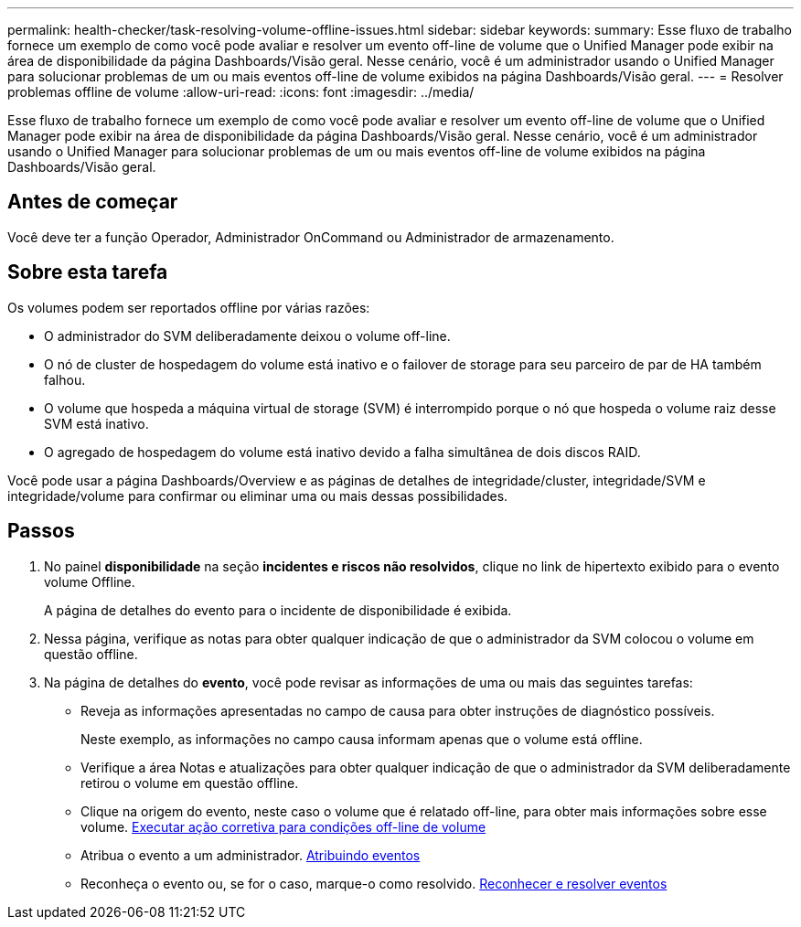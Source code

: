 ---
permalink: health-checker/task-resolving-volume-offline-issues.html 
sidebar: sidebar 
keywords:  
summary: Esse fluxo de trabalho fornece um exemplo de como você pode avaliar e resolver um evento off-line de volume que o Unified Manager pode exibir na área de disponibilidade da página Dashboards/Visão geral. Nesse cenário, você é um administrador usando o Unified Manager para solucionar problemas de um ou mais eventos off-line de volume exibidos na página Dashboards/Visão geral. 
---
= Resolver problemas offline de volume
:allow-uri-read: 
:icons: font
:imagesdir: ../media/


[role="lead"]
Esse fluxo de trabalho fornece um exemplo de como você pode avaliar e resolver um evento off-line de volume que o Unified Manager pode exibir na área de disponibilidade da página Dashboards/Visão geral. Nesse cenário, você é um administrador usando o Unified Manager para solucionar problemas de um ou mais eventos off-line de volume exibidos na página Dashboards/Visão geral.



== Antes de começar

Você deve ter a função Operador, Administrador OnCommand ou Administrador de armazenamento.



== Sobre esta tarefa

Os volumes podem ser reportados offline por várias razões:

* O administrador do SVM deliberadamente deixou o volume off-line.
* O nó de cluster de hospedagem do volume está inativo e o failover de storage para seu parceiro de par de HA também falhou.
* O volume que hospeda a máquina virtual de storage (SVM) é interrompido porque o nó que hospeda o volume raiz desse SVM está inativo.
* O agregado de hospedagem do volume está inativo devido a falha simultânea de dois discos RAID.


Você pode usar a página Dashboards/Overview e as páginas de detalhes de integridade/cluster, integridade/SVM e integridade/volume para confirmar ou eliminar uma ou mais dessas possibilidades.



== Passos

. No painel *disponibilidade* na seção *incidentes e riscos não resolvidos*, clique no link de hipertexto exibido para o evento volume Offline.
+
A página de detalhes do evento para o incidente de disponibilidade é exibida.

. Nessa página, verifique as notas para obter qualquer indicação de que o administrador da SVM colocou o volume em questão offline.
. Na página de detalhes do *evento*, você pode revisar as informações de uma ou mais das seguintes tarefas:
+
** Reveja as informações apresentadas no campo de causa para obter instruções de diagnóstico possíveis.
+
Neste exemplo, as informações no campo causa informam apenas que o volume está offline.

** Verifique a área Notas e atualizações para obter qualquer indicação de que o administrador da SVM deliberadamente retirou o volume em questão offline.
** Clique na origem do evento, neste caso o volume que é relatado off-line, para obter mais informações sobre esse volume. xref:task-performing-diagnotstic-actions-for-volume-offline-conditions.adoc[Executar ação corretiva para condições off-line de volume]
** Atribua o evento a um administrador. xref:task-assigning-events-to-specific-users.adoc[Atribuindo eventos]
** Reconheça o evento ou, se for o caso, marque-o como resolvido. xref:task-acknowledging-and-resolving-events.adoc[Reconhecer e resolver eventos]




